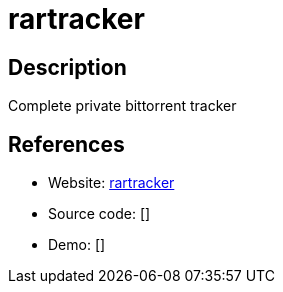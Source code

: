 = rartracker

:Name:          rartracker
:Language:      rartracker
:License:       WTFPL
:Topic:         File Sharing and Synchronization
:Category:      Distributed filesystems
:Subcategory:   Peer-to-peer filesharing

// END-OF-HEADER. DO NOT MODIFY OR DELETE THIS LINE

== Description

Complete private bittorrent tracker

== References

* Website: https://github.com/swetorrentking/rartracker[rartracker]
* Source code: []
* Demo: []
